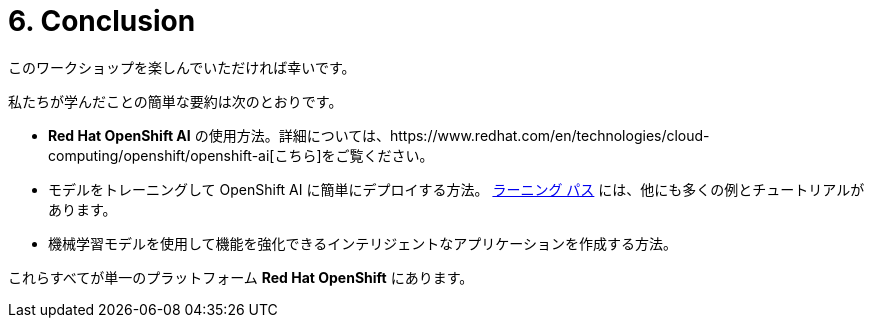 = 6. Conclusion
:imagesdir: ../assets/images

このワークショップを楽しんでいただければ幸いです。

私たちが学んだことの簡単な要約は次のとおりです。

- **Red Hat OpenShift AI** の使用方法。詳細については、https://www.redhat.com/en/technologies/cloud-computing/openshift/openshift-ai[こちら]をご覧ください。
- モデルをトレーニングして OpenShift AI に簡単にデプロイする方法。 https://developers.redhat.com/products/red-hat-openshift-data-science/getting-started[ラーニング パス^] には、他にも多くの例とチュートリアルがあります。
- 機械学習モデルを使用して機能を強化できるインテリジェントなアプリケーションを作成する方法。

これらすべてが単一のプラットフォーム **Red Hat OpenShift** にあります。